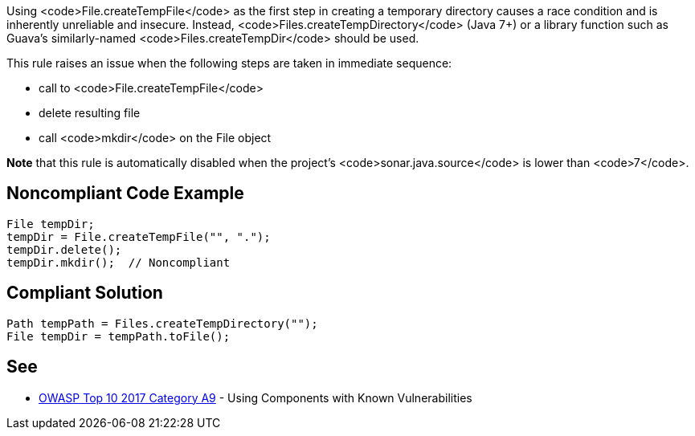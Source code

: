Using <code>File.createTempFile</code> as the first step in creating a temporary directory causes a race condition and is inherently unreliable and insecure. Instead, <code>Files.createTempDirectory</code> (Java 7+) or a library function such as Guava's similarly-named <code>Files.createTempDir</code> should be used.

This rule raises an issue when the following steps are taken in immediate sequence:

* call to <code>File.createTempFile</code>
* delete resulting file
* call <code>mkdir</code> on the File object

*Note* that this rule is automatically disabled when the project's <code>sonar.java.source</code> is lower than <code>7</code>.


== Noncompliant Code Example

----
File tempDir;
tempDir = File.createTempFile("", ".");
tempDir.delete();
tempDir.mkdir();  // Noncompliant
----


== Compliant Solution

----
Path tempPath = Files.createTempDirectory("");
File tempDir = tempPath.toFile();
----


== See

* https://www.owasp.org/index.php/Top_10-2017_A9-Using_Components_with_Known_Vulnerabilities[OWASP Top 10 2017 Category A9] - Using Components with Known Vulnerabilities


